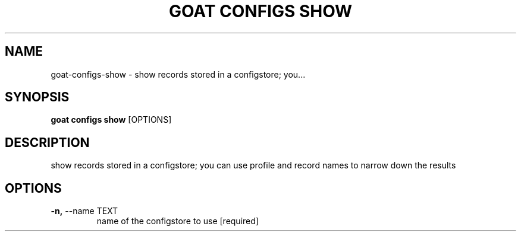 .TH "GOAT CONFIGS SHOW" "1" "2023-09-21" "2023.9.20.2226" "goat configs show Manual"
.SH NAME
goat\-configs\-show \- show records stored in a configstore; you...
.SH SYNOPSIS
.B goat configs show
[OPTIONS]
.SH DESCRIPTION
show records stored in a configstore; you can use profile and record names to narrow down the results
.SH OPTIONS
.TP
\fB\-n,\fP \-\-name TEXT
name of the configstore to use  [required]
